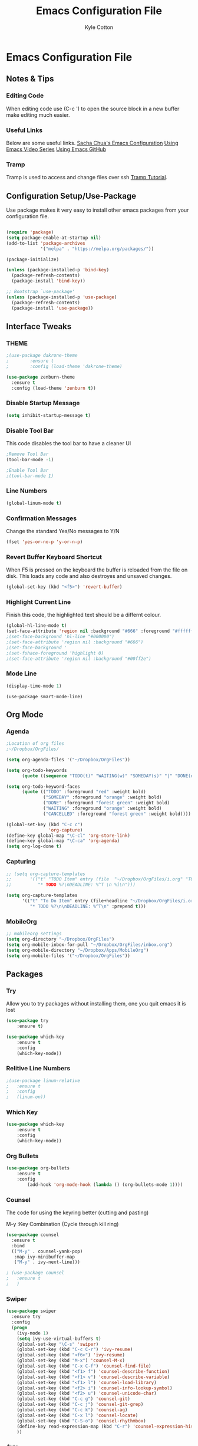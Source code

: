 #+STARTUP: hidestars
#+AUTHOR: Kyle Cotton
#+TITLE: Emacs Configuration File
* Emacs Configuration File
** Notes & Tips
*** Editing Code
When editing code use (C-c ') to open the source block in a new buffer make editing much easier.
*** Useful Links
Below are some useful links.
[[http://pages.sachachua.com/.emacs.d/Sacha.html][Sacha Chua's Emacs Configuration]]
[[https://cestlaz.github.io/stories/emacs/][Using Emacs Video Series]]
[[https://github.com/zamansky/using-emacs/blob/master/myinit.org][Using Emacs GitHub]]
*** Tramp
    Tramp is used to access and change files over ssh [[https://youtu.be/Iqh50fgbIVk][Tramp Tutorial]].
** Configuration Setup/Use-Package

Use package makes it very easy to install other emacs packages from your configuration file.

#+BEGIN_SRC emacs-lisp

(require 'package)
(setq package-enable-at-startup nil)
(add-to-list 'package-archives
             '("melpa" . "https://melpa.org/packages/"))

(package-initialize)

(unless (package-installed-p 'bind-key)
  (package-refresh-contents)
  (package-install 'bind-key))

;; Bootstrap `use-package'
(unless (package-installed-p 'use-package)
  (package-refresh-contents)
  (package-install 'use-package))
#+END_SRC

** Interface Tweaks
*** THEME
#+BEGIN_SRC emacs-lisp
;(use-package dakrone-theme
;        :ensure t
;        :config (load-theme 'dakrone-theme)

(use-package zenburn-theme
  :ensure t
  :config (load-theme 'zenburn t))
#+END_SRC
*** Disable Startup Message
#+BEGIN_SRC emacs-lisp
(setq inhibit-startup-message t)
#+END_SRC

*** Disable Tool Bar
This code disables the tool bar to have a cleaner UI
#+BEGIN_SRC emacs-lisp
;Remove Tool Bar
(tool-bar-mode -1)  

;Enable Tool Bar
;(tool-bar-mode 1)
#+END_SRC

*** Line Numbers
#+BEGIN_SRC emacs-lisp
(global-linum-mode t)
#+END_SRC
*** Confirmation Messages
Change the standard Yes/No messages to Y/N

#+BEGIN_SRC emacs-lisp
(fset 'yes-or-no-p 'y-or-n-p)
#+END_SRC

*** Revert Buffer Keyboard Shortcut
When F5 is pressed on the keyboard the buffer is reloaded from the file on disk.
This loads any code and also destroyes and unsaved changes.
#+BEGIN_SRC emacs-lisp
  (global-set-key (kbd "<f5>") 'revert-buffer)
#+END_SRC
*** Highlight Current Line
Finish this code, the highlighted text should be a differnt colour.
#+BEGIN_SRC emacs-lisp
  (global-hl-line-mode t)
  (set-face-attribute 'region nil :background "#666" :foreground "#ffffff")
  ;(set-face-background 'hl-line "#000000")
  ;(set-face-attribute 'region nil :background "#666")
  ;(set-face-background '
  ;(set-fshace-foreground 'highlight 0)
  ;(set-face-attribute 'region nil :background "#00ff2e")
#+END_SRC
*** Mode Line
#+BEGIN_SRC emacs-lisp
(display-time-mode 1)
#+END_SRC

#+BEGIN_SRC 
(use-package smart-mode-line)
#+END_SRC
** Org Mode
*** Agenda
#+BEGIN_SRC emacs-lisp
  ;Location of org files
  ;~/Dropbox/OrgFiles/

  (setq org-agenda-files '("~/Dropbox/OrgFiles"))

  (setq org-todo-keywords
        (quote ((sequence "TODO(t)" "WAITING(w)" "SOMEDAY(s)" "|" "DONE(d)" "CANCELLED(c`)"))))

  (setq org-todo-keyword-faces
        (quote (("TODO" :foreground "red" :weight bold)
                ("SOMEDAY" :foreground "orange" :weight bold)
                ("DONE" :foreground "forest green" :weight bold)
                ("WAITING" :foreground "orange" :weight bold)
                ("CANCELLED" :foreground "forest green" :weight bold))))

  (global-set-key (kbd "C-c c")
                  'org-capture)
  (define-key global-map "\C-cl" 'org-store-link)
  (define-key global-map "\C-ca" 'org-agenda)
  (setq org-log-done t)
#+END_SRC
    
*** Capturing
#+BEGIN_SRC emacs-lisp
  ;; (setq org-capture-templates
  ;;       '(("t" "TODO Item" entry (file  "~/Dropbox/OrgFiles/i.org" "TODO Item")
  ;;          "* TODO %?\nDEADLINE: %^T \n %i\n")))

  (setq org-capture-templates
        '(("t" "To Do Item" entry (file+headline "~/Dropbox/OrgFiles/i.org" "Tasks")
           "* TODO %?\n\nDEADLINE: %^T\n" :prepend t)))
#+END_SRC
    
*** MobileOrg
#+BEGIN_SRC emacs-lisp
  ;; mobileorg settings
  (setq org-directory "~/Dropbox/OrgFiles")
  (setq org-mobile-inbox-for-pull "~/Dropbox/OrgFiles/inbox.org")
  (setq org-mobile-directory "~/Dropbox/Apps/MobileOrg")
  (setq org-mobile-files '("~/Dropbox/OrgFiles"))
#+END_SRC


** Packages
*** Try
Allow you to try packages without installing them, one you quit emacs it is lost
#+BEGIN_SRC emacs-lisp
(use-package try
	:ensure t)

(use-package which-key
	:ensure t
	:config
	(which-key-mode))
#+END_SRC

*** Relitive Line Numbers

#+BEGIN_SRC emacs-lisp
;(use-package linum-relative
;	:ensure t
;	:config
;	(linum-on))
#+END_SRC

*** Which Key
#+BEGIN_SRC emacs-lisp
(use-package which-key
	:ensure t
	:config
	(which-key-mode))
#+END_SRC

*** Org Bullets
#+BEGIN_SRC emacs-lisp
(use-package org-bullets 
	:ensure t
	:config
        (add-hook 'org-mode-hook (lambda () (org-bullets-mode 1))))
#+END_SRC
    
*** Counsel
The code for using the keyring better (cutting and pasting)

M-y    :Key Combination (Cycle through kill ring)
#+BEGIN_SRC emacs-lisp
  (use-package counsel
    :ensure t
    :bind
    (("M-y" . counsel-yank-pop)
     :map ivy-minibuffer-map
     ("M-y" . ivy-next-line)))

  ; (use-package counsel
  ;   :ensure t
  ;   )

#+END_SRC
*** Swiper

#+BEGIN_SRC emacs-lisp
  (use-package swiper
    :ensure try
    :config
    (progn
      (ivy-mode 1)
      (setq ivy-use-virtual-buffers t)
      (global-set-key "\C-s" 'swiper)
      (global-set-key (kbd "C-c C-r") 'ivy-resume)
      (global-set-key (kbd "<f6>") 'ivy-resume)
      (global-set-key (kbd "M-x") 'counsel-M-x)
      (global-set-key (kbd "C-x C-f") 'counsel-find-file)
      (global-set-key (kbd "<f1> f") 'counsel-describe-function)
      (global-set-key (kbd "<f1> v") 'counsel-describe-variable)
      (global-set-key (kbd "<f1> l") 'counsel-load-library)
      (global-set-key (kbd "<f2> i") 'counsel-info-lookup-symbol)
      (global-set-key (kbd "<f2> u") 'counsel-unicode-char)
      (global-set-key (kbd "C-c g") 'counsel-git)
      (global-set-key (kbd "C-c j") 'counsel-git-grep)
      (global-set-key (kbd "C-c k") 'counsel-ag)
      (global-set-key (kbd "C-x l") 'counsel-locate)
      (global-set-key (kbd "C-S-o") 'counsel-rhythmbox)
      (define-key read-expression-map (kbd "C-r") 'counsel-expression-history)
      ))
#+END_SRC

*** Avy
This package makes navigating visible text easy, replacing the searching character will another for that location.
#+BEGIN_SRC emacs-lisp
(use-package avy
  :ensure t
  :bind ("M-s" . avy-goto-char))
#+END_SRC
*** Ido Mode
Using ido only for the new window displaying all buffers

Enables the 'Iteractive Do Mode' everywhere.
#+BEGIN_SRC emacs-lisp
(setq ido-enable-flex-matching t)
(setq ido-everywhere t)
(ido-mode 1)
#+END_SRC

Change the defult list buffer to the ido list buffer.

C-x C-b    :Key Combination
#+BEGIN_SRC emacs-lisp
;Changes the current window to a buffer selection
(defalias 'list-buffers 'ibuffer) ; make ibuffer default

;Makes a new windows to select the buffer
;(defalias 'list-buffers 'ibuffer-other-window)
#+END_SRC

*** Auto-Complete
Autocomplete drop down list.
#+BEGIN_SRC emacs-lisp
(use-package auto-complete
  :ensure t
  :init
  (progn
    (ac-config-default)
    (global-auto-complete-mode t)
    ))
#+END_SRC
*** Ace Window
Ace window allows for easy switching of windows, putting a number in the window.
C-x o    :Key Combination
#+BEGIN_SRC emacs-lisp
(use-package ace-window
  :ensure t
  :init
  (progn
    (global-set-key [remap other-window] 'ace-window)
    (custom-set-faces
     '(aw-leading-char-face
       ((t (:inherit ace-jump-face-foreground :height 3.0))))) 
    ))
#+END_SRC

*** Winner Mode
Winner mode allow you to undo and redo, window changes
C-c left, C-c right    :Key Combination 
#+BEGIN_SRC emacs-lisp
(winner-mode 1)
#+END_SRC
*** Undo Tree
Allow me to visualise the undo/redo I have done.

C-x u    :Key Combination (View Tree)
C-/      :Key Combination (Undo)
C-<shift>-/    :Key Combination (Redo) 

#+BEGIN_SRC emacs-lisp
  (use-package undo-tree
    :ensure t
    :init
    (global-undo-tree-mode))
#+END_SRC
*** Expand Region
Expands the marked region in semantic increments (negative prefix to reduce region).

C-=    :Key Combination (Increase Selection)
C--    :Key Combination (Decrease Selection)
C-g    :Key Combination (Quit Selection)

#+BEGIN_SRC emacs-lisp
(use-package expand-region
:ensure t
:config 
(global-set-key (kbd "C-=") 'er/expand-region))
#+END_SRC

*** Yasnippet
Now fully working, added all the available snippets from [[https://github.com/AndreaCrotti/yasnippet-snippets][Snippets Github]].
#+BEGIN_SRC emacs-lisp
  (use-package yasnippet
    :ensure t
    :init
    (yas-global-mode 1))
#+END_SRC
*** Iedit & Narrow/Widen
Narrows the current buffer to the selected reigon

C-x n    :Key Combination (Toggle Narrowing/Widening)
#+BEGIN_SRC emacs-lisp
  (defun narrow-or-widen-dwim (p)
    "Widen if buffer is narrowed, narrow-dwim otherwise.
  Dwim means: region, org-src-block, org-subtree, or
  defun, whichever applies first. Narrowing to
  org-src-block actually calls `org-edit-src-code'.

  With prefix P, don't widen, just narrow even if buffer
  is already narrowed."
    (interactive "P")
    (declare (interactive-only))
    (cond ((and (buffer-narrowed-p) (not p)) (widen))
          ((region-active-p)
           (narrow-to-region (region-beginning)
                             (region-end)))
          ((derived-mode-p 'org-mode)
           ;; `org-edit-src-code' is not a real narrowing
           ;; command. Remove this first conditional if
           ;; you don't want it.
           (cond ((ignore-errors (org-edit-src-code) t)
                  (delete-other-windows))
                 ((ignore-errors (org-narrow-to-block) t))
                 (t (org-narrow-to-subtree))))
          ((derived-mode-p 'latex-mode)
           (LaTeX-narrow-to-environment))
          (t (narrow-to-defun))))

  ;(define-key endless/toggle-map "n" #'narrow-or-widen-dwim)

  ;; This line actually replaces Emacs' entire narrowing
  ;; keymap, that's how much I like this command. Only
  ;; copy it if that's what you want.
  (define-key ctl-x-map "n" #'narrow-or-widen-dwim)

  (add-hook 'LaTeX-mode-hook
            (lambda ()
              (define-key LaTeX-mode-map "\C-xn"
                nil)))

#+END_SRC
** Misc
*** Accessing '#' on MacOS
Fixed issue where the '#' couldn't be accessed on MacOS.
The right hand side option key is now release from emacs.
#+BEGIN_SRC emacs-lisp
(setq ns-right-alternate-modifier (quote none))
#+END_SRC

*** Changing the location of backup files
This changes saves all backup files to a single directory
#+BEGIN_SRC emacs-lisp
  (setq backup-directory-alist '(("." . "~/.emacs.d/backup")))
  ;/Users/kyle/.emacs.d/backup
#+END_SRC
*** Kill Ring/System Clipboard
When exiting the contents of the kill ring are transfered to the system clipboard
#+BEGIN_SRC emacs-lisp
  (setq save-interprogram-paste-before-kill t)
#+END_SRC

*** Buffer Reloads After Change to file
If there is a change to the file, the buffer will be reloaded with the latest version from the disk.
#+BEGIN_SRC emacs-lisp
  (global-auto-revert-mode 1)
  (setq auto-revert-verbose nil)
#+END_SRC

** External Files
If I want to use external files at a later date, use code below.

#+BEGIN_SRC emacs-lisp
  ;; (defun load-file-if-exists (f)
  ;;   "If the file exists and is readable if will be loaded, this is to stop errors."
  ;;   (if (file-readable-p f)
  ;;       (load-file f)))

  ;;EXAMPLE USAGE
  ;; (load-file-if-exists "file paths here")
#+END_SRC
** Code Archive
   Collection of all previous code that is no longer used, but I have keeped just in case
